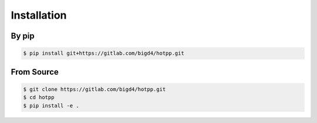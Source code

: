Installation
============

By pip
------

.. code:: shell

   $ pip install git+https://gitlab.com/bigd4/hotpp.git

From Source
-----------

.. code:: shell

   $ git clone https://gitlab.com/bigd4/hotpp.git
   $ cd hotpp
   $ pip install -e .
